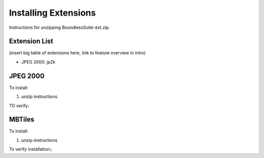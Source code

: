 .. _install.windows.tomcat.extensions:

Installing Extensions
=====================

Instructions for unzipping BoundlessSuite-ext.zip.


Extension List
--------------

(insert big table of extensions here, link to feature overview in intro)


* JPEG 2000: jp2k


JPEG 2000
---------

To install:

1. unzip instructions

TO verify:

.. include common text thing to verify functionality


MBTiles
-------

To install:

1. unzip instructions

To verify installation:;

.. include common text to verify MBTiles functionality 